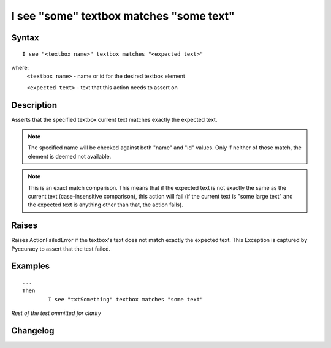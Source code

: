 ========================================
I see "some" textbox matches "some text"
========================================

Syntax
------
::

	I see "<textbox name>" textbox matches "<expected text>"

where:
	``<textbox name>`` - name or id for the desired textbox element
	
	``<expected text>`` - text that this action needs to assert on
	
Description
-----------
Asserts that the specified textbox current text matches exactly the expected text.

.. note::

   The specified name will be checked against both "name" and "id" values. Only if neither of those match,
   the element is deemed not available.
   
.. note::

   This is an exact match comparison.
   This means that if the expected text is not exactly the same as the current text (case-insensitive comparison),
   this action will fail (if the current text is "some large text" and the expected text is anything other than that,
   the action fails).


Raises
------
Raises ActionFailedError if the textbox's text does not match exactly the expected text.
This Exception is captured by Pyccuracy to assert that the test failed.
	
Examples
--------
::

	...
	Then
		I see "txtSomething" textbox matches "some text"
	
*Rest of the test ommitted for clarity*

Changelog
---------
.. versionadded:: 0.2
   Textbox Matches Text action.
